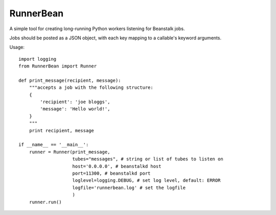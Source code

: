 RunnerBean
==========

A simple tool for creating long-running Python workers listening for Beanstalk jobs.

Jobs should be posted as a JSON object, with each key mapping to a callable's
keyword arguments.

Usage::

    import logging
    from RunnerBean import Runner

    def print_message(recipient, message):
        """accepts a job with the following structure:
        {
            'recipient': 'joe bloggs',
            'message': 'Hello world!',
        }
        """
        print recipient, message

    if __name__ == '__main__':
        runner = Runner(print_message,
                        tubes="messages", # string or list of tubes to listen on
                        host='0.0.0.0', # beanstalkd host
                        port=11300, # beanstalkd port
                        loglevel=logging.DEBUG, # set log level, default: ERROR
                        logfile='runnerbean.log' # set the logfile
                        )
        runner.run()

